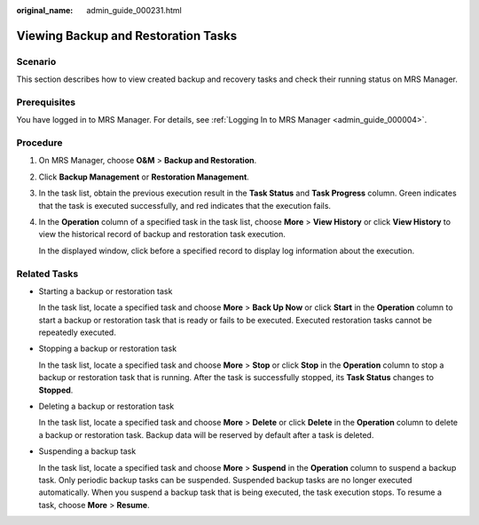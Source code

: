 :original_name: admin_guide_000231.html

.. _admin_guide_000231:

Viewing Backup and Restoration Tasks
====================================

Scenario
--------

This section describes how to view created backup and recovery tasks and check their running status on MRS Manager.

Prerequisites
-------------

You have logged in to MRS Manager. For details, see :ref:`Logging In to MRS Manager <admin_guide_000004>`.

Procedure
---------

#. On MRS Manager, choose **O&M** > **Backup and Restoration**.

#. Click **Backup Management** or **Restoration Management**.

#. In the task list, obtain the previous execution result in the **Task Status** and **Task Progress** column. Green indicates that the task is executed successfully, and red indicates that the execution fails.

#. In the **Operation** column of a specified task in the task list, choose **More** > **View History** or click **View History** to view the historical record of backup and restoration task execution.

   In the displayed window, click |image1| before a specified record to display log information about the execution.

Related Tasks
-------------

-  Starting a backup or restoration task

   In the task list, locate a specified task and choose **More** > **Back Up Now** or click **Start** in the **Operation** column to start a backup or restoration task that is ready or fails to be executed. Executed restoration tasks cannot be repeatedly executed.

-  Stopping a backup or restoration task

   In the task list, locate a specified task and choose **More** > **Stop** or click **Stop** in the **Operation** column to stop a backup or restoration task that is running. After the task is successfully stopped, its **Task Status** changes to **Stopped**.

-  Deleting a backup or restoration task

   In the task list, locate a specified task and choose **More** > **Delete** or click **Delete** in the **Operation** column to delete a backup or restoration task. Backup data will be reserved by default after a task is deleted.

-  Suspending a backup task

   In the task list, locate a specified task and choose **More** > **Suspend** in the **Operation** column to suspend a backup task. Only periodic backup tasks can be suspended. Suspended backup tasks are no longer executed automatically. When you suspend a backup task that is being executed, the task execution stops. To resume a task, choose **More** > **Resume**.

.. |image1| image:: /_static/images/en-us_image_0000001392254858.png
